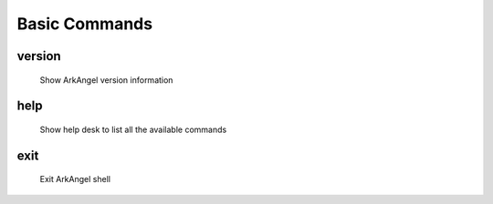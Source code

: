 .. _arkangel_basic_commands:

Basic Commands
--------------

version
~~~~~~~

  Show ArkAngel version information

help
~~~~

  Show help desk to list all the available commands

exit
~~~~

  Exit ArkAngel shell

